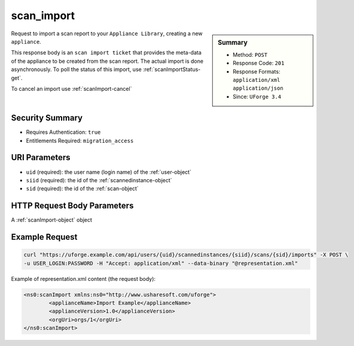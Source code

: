 .. Copyright 2016 FUJITSU LIMITED

.. _scan-import:

scan_import
-----------

.. function:: POST /users/{uid}/scannedinstances/{siid}/scans/{sid}/imports

.. sidebar:: Summary

	* Method: ``POST``
	* Response Code: ``201``
	* Response Formats: ``application/xml`` ``application/json``
	* Since: ``UForge 3.4``

Request to import a scan report to your ``Appliance Library``, creating a new ``appliance``. 

This response body is an ``scan import ticket`` that provides the meta-data of the appliance to be created from the scan report.  The actual import is done asynchronously.  To poll the status of this import, use :ref:`scanImportStatus-get`. 

To cancel an import use :ref:`scanImport-cancel`

Security Summary
~~~~~~~~~~~~~~~~

* Requires Authentication: ``true``
* Entitlements Required: ``migration_access``

URI Parameters
~~~~~~~~~~~~~~

* ``uid`` (required): the user name (login name) of the :ref:`user-object`
* ``siid`` (required): the id of the :ref:`scannedinstance-object`
* ``sid`` (required): the id of the :ref:`scan-object`

HTTP Request Body Parameters
~~~~~~~~~~~~~~~~~~~~~~~~~~~~

A :ref:`scanImport-object` object

Example Request
~~~~~~~~~~~~~~~

.. code-block:: bash

	curl "https://uforge.example.com/api/users/{uid}/scannedinstances/{siid}/scans/{sid}/imports" -X POST \
	-u USER_LOGIN:PASSWORD -H "Accept: application/xml" --data-binary "@representation.xml"

Example of representation.xml content (the request body):

.. code-block:: xml

	<ns0:scanImport xmlns:ns0="http://www.usharesoft.com/uforge">
		<applianceName>Import Example</applianceName>
		<applianceVersion>1.0</applianceVersion>
		<orgUri>orgs/1</orgUri>
	</ns0:scanImport>


.. seealso::

	 * :ref:`scannedinstance-object`
	 * :ref:`scan-object`
	 * :ref:`scanimport-object`
	 * :ref:`appliance-object`
	 * :ref:`machinescaninstance-api-resources`
	 * :ref:`machinescan-api-resources`
	 * :ref:`scanImport-getAll`
	 * :ref:`scanImportStatus-get`
	 * :ref:`scanImport-delete`
	 * :ref:`scanImport-cancel`
